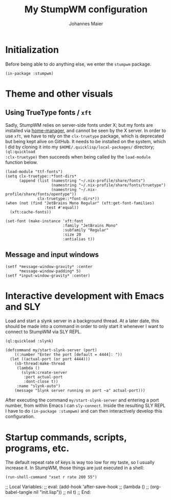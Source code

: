 #+TITLE: My StumpWM configuration
#+AUTHOR: Johannes Maier
#+EMAIL: johannes.maier@mailbox.org
#+STARTUP: showall

* Initialization

Before being able to do anything else, we enter the =stumpwm= package.

#+begin_src common-lisp
(in-package :stumpwm)
#+end_src

* Theme and other visuals
** Using TrueType fonts / =xft=

Sadly, StumpWM relies on server-side fonts under X; but my fonts are
installed via [[https://github.com/nix-community/home-manager][home-manager]], and cannot be seen by the X server.  In
order to use =xft=, we have to rely on the =clx-truetype= package, which
is deprecated but being kept alive on GitHub.  It needs to be
installed on the system, which I did by cloning it into my
=$HOME/.quicklisp/local-packages/= directory; =(ql:quickload
:clx-truetype)= then succeeds when being called by the =load-module=
function below.

#+begin_src common-lisp
(load-module "ttf-fonts")
(setq clx-truetype::*font-dirs*
      (append (list (namestring "~/.nix-profile/share/fonts")
                    (namestring "~/.nix-profile/share/fonts/truetype")
                    (namestring "~/.nix-profile/share/fonts/opentype"))
              clx-truetype::*font-dirs*))
(when (not (find "JetBrains Mono Regular" (xft:get-font-families)
                 :test #'equal))
  (xft:cache-fonts))

(set-font (make-instance 'xft:font
                         :family "JetBrains Mono"
                         :subfamily "Regular"
                         :size 20
                         :antialias t))
#+end_src

** Message and input windows

#+begin_src common-lisp
(setf *message-window-gravity* :center
      ,*message-window-padding* 5)
(setf *input-window-gravity* :center)
#+end_src

* Interactive development with Emacs and SLY

Load and start a slynk server in a background thread.  At a later
date, this should be made into a command in order to only start it
whenever I want to connect to StumpWM via SLY REPL.

#+begin_src common-lisp
(ql:quickload :slynk)

(defcommand my/start-slynk-server (port)
    ((:number "Enter the port [default = 4444]: "))
  (let ((actual-port (or port 4444)))
    (sb-thread:make-thread
     (lambda ()
       (slynk:create-server
        :port actual-port
        :dont-close t))
     :name "slynk-auto")
    (message "Slynk server running on port ~a" actual-port)))
#+end_src

After executing the command =my/start-slynk-server= and entering a port
number, from within Emacs I can =sly-connect=.  Inside the resulting
SLY REPL I have to do =(in-package :stumpwm)= and can then interactively
develop this configuration.

* Startup commands, scripts, programs, etc.

The default repeat rate of keys is way too low for my taste, so I
usually increase it.  In StumpWM, those things are just executed in a
shell:

#+begin_src common-lisp
(run-shell-command "xset r rate 200 55")
#+end_src

;; Local Variables:
;; eval: (add-hook 'after-save-hook
;;                 (lambda () 
;;                   (org-babel-tangle nil "init.lisp"))
;;                 nil t)
;; End:
